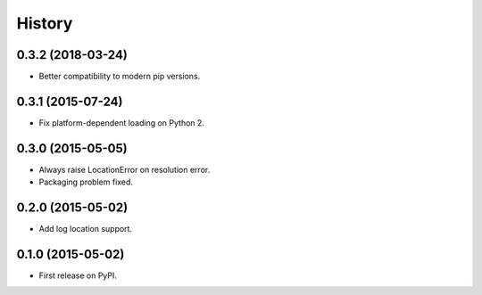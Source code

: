 .. :changelog:

=======
History
=======

0.3.2 (2018-03-24)
---------------------

* Better compatibility to modern pip versions.


0.3.1 (2015-07-24)
---------------------

* Fix platform-dependent loading on Python 2.


0.3.0 (2015-05-05)
---------------------

* Always raise LocationError on resolution error.
* Packaging problem fixed.


0.2.0 (2015-05-02)
---------------------

* Add log location support.


0.1.0 (2015-05-02)
---------------------

* First release on PyPI.

